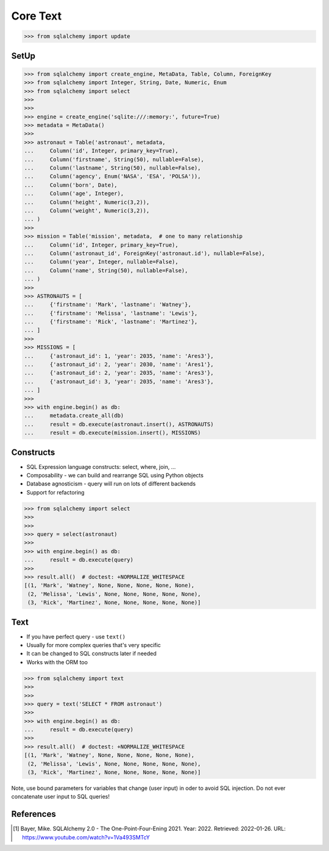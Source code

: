 Core Text
=========


>>> from sqlalchemy import update


SetUp
-----
>>> from sqlalchemy import create_engine, MetaData, Table, Column, ForeignKey
>>> from sqlalchemy import Integer, String, Date, Numeric, Enum
>>> from sqlalchemy import select
>>>
>>>
>>> engine = create_engine('sqlite:///:memory:', future=True)
>>> metadata = MetaData()
>>>
>>> astronaut = Table('astronaut', metadata,
...     Column('id', Integer, primary_key=True),
...     Column('firstname', String(50), nullable=False),
...     Column('lastname', String(50), nullable=False),
...     Column('agency', Enum('NASA', 'ESA', 'POLSA')),
...     Column('born', Date),
...     Column('age', Integer),
...     Column('height', Numeric(3,2)),
...     Column('weight', Numeric(3,2)),
... )
>>>
>>> mission = Table('mission', metadata,  # one to many relationship
...     Column('id', Integer, primary_key=True),
...     Column('astronaut_id', ForeignKey('astronaut.id'), nullable=False),
...     Column('year', Integer, nullable=False),
...     Column('name', String(50), nullable=False),
... )
>>>
>>> ASTRONAUTS = [
...     {'firstname': 'Mark', 'lastname': 'Watney'},
...     {'firstname': 'Melissa', 'lastname': 'Lewis'},
...     {'firstname': 'Rick', 'lastname': 'Martinez'},
... ]
>>>
>>> MISSIONS = [
...     {'astronaut_id': 1, 'year': 2035, 'name': 'Ares3'},
...     {'astronaut_id': 2, 'year': 2030, 'name': 'Ares1'},
...     {'astronaut_id': 2, 'year': 2035, 'name': 'Ares3'},
...     {'astronaut_id': 3, 'year': 2035, 'name': 'Ares3'},
... ]
>>>
>>> with engine.begin() as db:
...     metadata.create_all(db)
...     result = db.execute(astronaut.insert(), ASTRONAUTS)
...     result = db.execute(mission.insert(), MISSIONS)


Constructs
----------
* SQL Expression language constructs: select, where, join, ...
* Composability - we can build and rearrange SQL using Python objects
* Database agnosticism - query will run on lots of different backends
* Support for refactoring

>>> from sqlalchemy import select
>>>
>>>
>>> query = select(astronaut)
>>>
>>> with engine.begin() as db:
...     result = db.execute(query)
>>>
>>> result.all()  # doctest: +NORMALIZE_WHITESPACE
[(1, 'Mark', 'Watney', None, None, None, None, None),
 (2, 'Melissa', 'Lewis', None, None, None, None, None),
 (3, 'Rick', 'Martinez', None, None, None, None, None)]


Text
----
* If you have perfect query - use ``text()``
* Usually for more complex queries that's very specific
* It can be changed to SQL constructs later if needed
* Works with the ORM too

>>> from sqlalchemy import text
>>>
>>>
>>> query = text('SELECT * FROM astronaut')
>>>
>>> with engine.begin() as db:
...     result = db.execute(query)
>>>
>>> result.all()  # doctest: +NORMALIZE_WHITESPACE
[(1, 'Mark', 'Watney', None, None, None, None, None),
 (2, 'Melissa', 'Lewis', None, None, None, None, None),
 (3, 'Rick', 'Martinez', None, None, None, None, None)]

Note, use bound parameters for variables that change (user input) in oder to
avoid SQL injection. Do not ever concatenate user input to SQL queries!


References
----------
.. [#ytSQLAlchemy20] Bayer, Mike. SQLAlchemy 2.0 - The One-Point-Four-Ening 2021. Year: 2022. Retrieved: 2022-01-26. URL: https://www.youtube.com/watch?v=1Va493SMTcY
